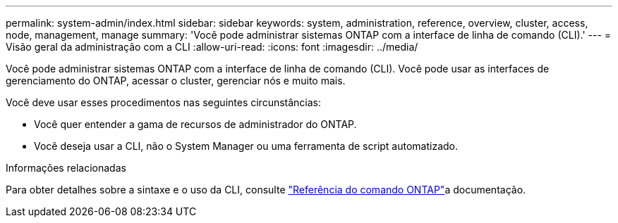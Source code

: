 ---
permalink: system-admin/index.html 
sidebar: sidebar 
keywords: system, administration, reference, overview, cluster, access, node, management, manage 
summary: 'Você pode administrar sistemas ONTAP com a interface de linha de comando (CLI).' 
---
= Visão geral da administração com a CLI
:allow-uri-read: 
:icons: font
:imagesdir: ../media/


[role="lead"]
Você pode administrar sistemas ONTAP com a interface de linha de comando (CLI). Você pode usar as interfaces de gerenciamento do ONTAP, acessar o cluster, gerenciar nós e muito mais.

Você deve usar esses procedimentos nas seguintes circunstâncias:

* Você quer entender a gama de recursos de administrador do ONTAP.
* Você deseja usar a CLI, não o System Manager ou uma ferramenta de script automatizado.


.Informações relacionadas
Para obter detalhes sobre a sintaxe e o uso da CLI, consulte link:../concepts/manual-pages.html["Referência do comando ONTAP"]a documentação.
